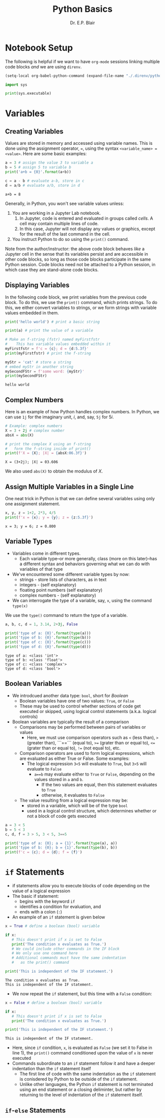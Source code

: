 # -*- coding: utf-8 -*-
# -*- mode: org -*-

#+title: Python Basics
#+author: Dr. E.P. Blair

* Notebook Setup

The following is helpful if we want to have =org-mode= sessions linking
multiple code blocks /and/ we are using =direnv=.

#+begin_src emacs-lisp
(setq-local org-babel-python-command (expand-file-name "./.direnv/python-3.11/bin/python3"))
#+end_src

#+RESULTS:
: /Users/enrique_blair/Library/CloudStorage/Box-Box/Teaching/GitHub/BU-ECE-IntroQuantumComputing/.direnv/python-3.11/bin/python3

#+begin_src python :results output
import sys

print(sys.executable)
#+end_src

#+RESULTS:
: /Users/enrique_blair/Library/CloudStorage/Box-Box/Teaching/GitHub/BU-ECE-IntroQuantumComputing/.direnv/python-3.11/bin/python3

* Variables

** Creating Variables

Values are stored in memory and accessed using variable names. This
is done using the assignment operator, ===, using the syntax
=<variable_name> = <value>=. Here are some basic examples:
#+begin_src python :exports both :session py-vars :results output
a = 3 # assign the value 3 to variable a
b = 5 # assign 5 to variable b
print('a+b = {0}'.format(a+b))

c = a - b # evaluate a-b, store in c
d = a/b # evaluate a/b, store in d
#+end_src

#+RESULTS:
: a+b = 8

Generally, in Python, you won't see variable values unless:
1. You are working in a Jupyter Lab notebook.
   1. In Jupyter, code is entered and evaluated in groups called
      /cells/. A cell may contain multiple lines of code.
   2. In this case, Jupyter will not display any values or graphics,
      except for the result of the last command in the cell.
2. You instruct Python to do so using the =print()= command.

Note from the author/instructor: the above code block behaves /like/
a Jupyter cell in the sense that its variables persist and are
accessible in other code blocks, so long as those code blocks participate
in the same Python session. Code blocks need not be attached to a Python
session, in which case they are stand-alone code blocks.

** Displaying Variables

In the follwoing code block, we print variables from the previous
code block. To do this, we use the =print()= command, which prints
strings. To do this, we either convert variables to strings, or we
form strings with variable values embedded in them.
#+begin_src python :session py-vars :results output :exports both
print('hello world') # print a basic string

print(a) # print the value of a variable

# Make an f-string (fstr) named myFirstfstr
#    This has variable values embedded within it
myFirstfstr = f'c = {c}; d = {d:5.3f}' 
print(myFirstfstr) # print the f-string

myStr = 'cat' # store a string
# embed myStr in another string
mySecondFStr = f'some word: {myStr}'
print(mySecondFStr)
#+end_src

#+RESULTS:
: hello world

** Complex Numbers
Here is an example of how Python handles complex numbers. In
Python, we can use =1j= for the imaginary unit, $i$, and, say,
=5j= for $5i$.
#+begin_src python :results output :exports both
# Example: complex numbers
X = 3 + 2j # complex number
absX = abs(X)

# print the complex X using an f-string
#   form the f-string inside of print()
print(f'X = {X}; |X| = {absX:06.3f}')
#+end_src

#+RESULTS:
: X = (3+2j); |X| = 03.606

We also used =abs(X)= to obtain the modulus of $X$.

** Assign Multiple Variables in a Single Line
One neat trick in Python is that we can define several
variables using only one assignment statement.
#+begin_src python :results output :exports both
x, y, z = 1+2, 2*3, 4/5
print(f'x = {x}; y = {y}; z = {z:5.3f}')
#+end_src

#+RESULTS:
: x = 3; y = 6; z = 0.800

** Variable Types
- Variables come in different types.
  - Each variable type–or more generally, class
    (more on this later)–has a different syntax and behaviors
    governing what we can do with variables of that type
- We've encountered some different variable types by now:
  - strings - store lists of characters, as in text
  - integers - (self explanatory)
  - floating point numbers (self explanatory)
  - complex numbers - (self explanatory)
- We can interrogate the type of a variable, say, =x=, using the
  command =type(x)=
#+caption: We use the =type()= command to return the type of a variable.
#+begin_src python :results output :exports both
a, b, c, d = 1, 3.14, 2+3j, False

print('type of a: {0}'.format(type(a)))
print('type of b: {0}'.format(type(b)))
print('type of c: {0}'.format(type(c)))
print('type of d: {0}'.format(type(d)))
#+end_src

#+RESULTS:
: type of a: <class 'int'>
: type of b: <class 'float'>
: type of c: <class 'complex'>
: type of d: <class 'bool'>

** Boolean Variables
- We introdcued another data type: =bool=, short for /Boolean/
  - Boolean variables have one of two values: =True=, or =False=
  - These may be used to control whether sections of code get
    executed or skipped, using logical control statements
    (a.k.a. logical controls)
- Boolean variables are typically the result of a comparison
  - Comparisons may be performed between pairs of variables or values
    - Here, we must use comparison operators such as =<= (less than),
      =>= (greater than), ```==``` (equal to), =>== (grater than or equal to),
      =<== (grater than or equal to), =!== (not equal to), etc.
  - Comparison operators are used to form logical expressions, which
    are evaluated as either True or False. Some examples:
    - The logical expression =3<5= will evaluate to =True=, but
      =3>5= will evaluate to =False=
      - =a==b= may evaluate either to =True= or =False=, depending
        on the values stored in =a= and =b=.
        - If the two values are equal, then this statement
           evaluates to =True=
        - otherwise, it evaluates to =False=
  - The value resulting from a logical expression may be:
    - stored in a variable, which will be of the type =bool=
    - used in a logical control structure, which determines whether
      or not a block of code gets executed
#+begin_src python :results output
a = 3 < 5
b = 5 < 3
c, d, f = 3 > 5, 3 < 5, 3==5

print('type of a: {0}; a = {1}'.format(type(a), a))
print('type of b: {0}; b = {1}'.format(type(b), b))
print(f'c = {c}; d = {d}; f = {f}')
#+end_src

* =if= Statements
- if statements allow you to execute blocks
   of code depending on the value of a logical expression
- The basic if statement:
  - begins with the keyword =if=
  - identifies a condition for evaluation, and
  - ends with a colon (=:=)
- An example of an =if= statement is given below
#+begin_src python :results output :exports both
x = True # define a boolean (bool) variable

if x:
   # This doesn't print if x is set to False
   print('The condition x evaluates as True.')
   # We could include other commands in the IF block
   # We only use one command here
   # Additional commands must have the same indentation
   #   as the print() command

print('This is independent of the IF statement.')
#+end_src

#+RESULTS:
: The condition x evaluates as True.
: This is independent of the IF statement.

- We now repeat the =if= statement, but this time with a
  =False= condition:
#+begin_src python :results output :exports both
x = False # define a boolean (bool) variable

if x:
   # This doesn't print if x is set to False
   print('The condition x evaluates as True.')

print('This is independent of the IF statement.')
#+end_src

#+RESULTS:
: This is independent of the IF statement.
- Here, since =if= condition, =x=, is evaluated as =False=
  (we set it to False in line 1), the =print()= command conditioned
  upon the value of =x= is never executed
- Commands subordinate to an =if= statement follow it and have a deeper
  indentation than the =if= statement itself
  - The first line of code with the same indentation as the =if= statement
    is conisdered by Python to be outside of the =if= statement.
  - Unlike other languages, the Python =if= statement is not terminated
    using an end statement or a closing deliminter, but rather by returning
    to the level of indentation of the =if= statement itself.
** =if=-=else= Statements

